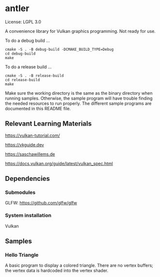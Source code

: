 * antler

License: LGPL 3.0

A convenience library for Vulkan graphics programming. Not ready for use.

To do a debug build ...

#+BEGIN_SRC shell
cmake -S . -B debug-build -DCMAKE_BUILD_TYPE=Debug
cd debug-build
make
#+END_SRC

To do a release build ...

#+BEGIN_SRC shell
cmake -S . -B release-build
cd release-build
make
#+END_SRC

Make sure the working directory is the same as the binary directory when running samples.
Otherwise, the sample program will have trouble finding the needed resources to run properly.
The different sample programs are documented in this README file.

** Relevant Learning Materials

https://vulkan-tutorial.com/

https://vkguide.dev

https://saschawillems.de

https://docs.vulkan.org/guide/latest/vulkan_spec.html

** Dependencies
*** Submodules

GLFW: https://github.com/glfw/glfw

*** System installation

Vulkan

** Samples
*** Hello Triangle

A basic program to display a colored triangle.
There are no vertex buffers; the vertex data is hardcoded into the vertex shader.

